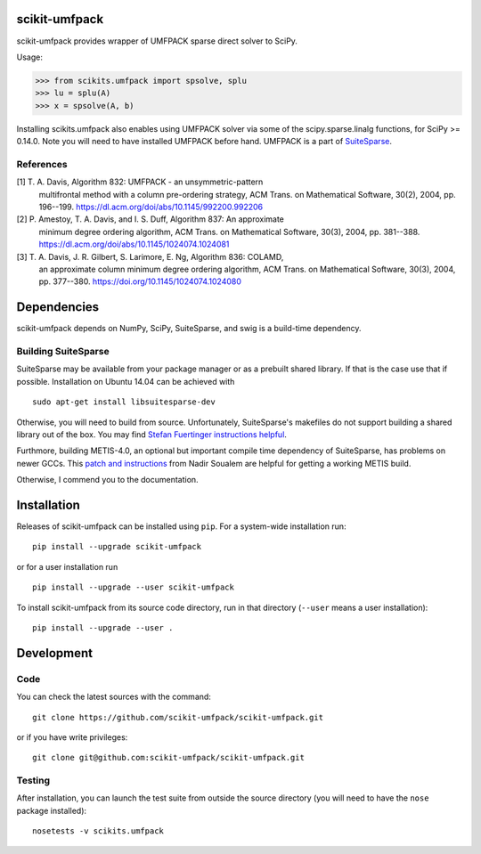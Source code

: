 scikit-umfpack
==============

scikit-umfpack provides wrapper of UMFPACK sparse direct solver to
SciPy.

Usage:

.. code:: python

    >>> from scikits.umfpack import spsolve, splu
    >>> lu = splu(A)
    >>> x = spsolve(A, b)

Installing scikits.umfpack also enables using UMFPACK solver via some of
the scipy.sparse.linalg functions, for SciPy >= 0.14.0. Note you will
need to have installed UMFPACK before hand. UMFPACK is a part of
`SuiteSparse <http://faculty.cse.tamu.edu/davis/suitesparse.html>`__.

References
----------

[1] T. A. Davis, Algorithm 832:  UMFPACK - an unsymmetric-pattern
    multifrontal method with a column pre-ordering strategy, ACM Trans. on
    Mathematical Software, 30(2), 2004, pp. 196--199.
    https://dl.acm.org/doi/abs/10.1145/992200.992206
[2] P. Amestoy, T. A. Davis, and I. S. Duff, Algorithm 837: An approximate
    minimum degree ordering algorithm, ACM Trans. on Mathematical Software,
    30(3), 2004, pp. 381--388.
    https://dl.acm.org/doi/abs/10.1145/1024074.1024081
[3] T. A. Davis, J. R. Gilbert, S. Larimore, E. Ng, Algorithm 836:  COLAMD,
    an approximate column minimum degree ordering algorithm, ACM Trans. on
    Mathematical Software, 30(3), 2004, pp. 377--380.
    https://doi.org/10.1145/1024074.1024080

Dependencies
============

scikit-umfpack depends on NumPy, SciPy, SuiteSparse, and swig is a
build-time dependency.

Building SuiteSparse
--------------------

SuiteSparse may be available from your package manager or as a prebuilt
shared library. If that is the case use that if possible. Installation
on Ubuntu 14.04 can be achieved with

::

    sudo apt-get install libsuitesparse-dev

Otherwise, you will need to build from source. Unfortunately,
SuiteSparse's makefiles do not support building a shared library out of
the box. You may find `Stefan Fuertinger instructions
helpful <http://fuertinger.lima-city.de/research.html#building-numpy-and-scipy>`__.

Furthmore, building METIS-4.0, an optional but important compile time
dependency of SuiteSparse, has problems on newer GCCs. This `patch and
instructions <http://www.math-linux.com/mathematics/linear-systems/article/how-to-patch-metis-4-0-error-conflicting-types-for-__log2>`__
from Nadir Soualem are helpful for getting a working METIS build.

Otherwise, I commend you to the documentation.

Installation
============

.. include-start

Releases of scikit-umfpack can be installed using ``pip``. For a system-wide
installation run::

  pip install --upgrade scikit-umfpack

or for a user installation run ::

  pip install --upgrade --user scikit-umfpack

To install scikit-umfpack from its source code directory, run in that
directory (``--user`` means a user installation)::

  pip install --upgrade --user .

.. include-end

Development
===========

Code
----

You can check the latest sources with the command:

::

    git clone https://github.com/scikit-umfpack/scikit-umfpack.git

or if you have write privileges:

::

    git clone git@github.com:scikit-umfpack/scikit-umfpack.git

Testing
-------

After installation, you can launch the test suite from outside the
source directory (you will need to have the ``nose`` package installed):

::

    nosetests -v scikits.umfpack
